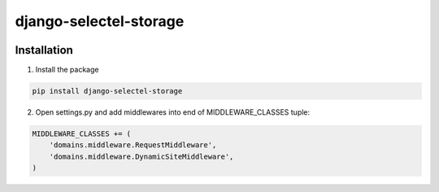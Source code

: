 =======================
django-selectel-storage
=======================


.. image:: https://badge.fury.io/py/django-selectel-storage.png
    :target: http://badge.fury.io/py/django-selectel-storage

.. image:: https://travis-ci.org/marazmiki/django-selectel-storage.png?branch=master
    :target: https://travis-ci.org/marazmiki/django-selectel-storage

.. image:: https://coveralls.io/repos/marazmiki/django-selectel-storage/badge.png?branch=master
    :target: https://coveralls.io/r/marazmiki/django-selectel-storage?branch=master

.. image:: https://pypip.in/d/django-selectel-storage/badge.png
    :target: https://pypi.python.org/pypi/django-selectel-storage




Installation
------------

1. Install the package

.. code:: bash

    pip install django-selectel-storage

2. Open settings.py and add middlewares into end of MIDDLEWARE_CLASSES tuple:

.. code:: python

    MIDDLEWARE_CLASSES += (
        'domains.middleware.RequestMiddleware',
        'domains.middleware.DynamicSiteMiddleware',
    )

